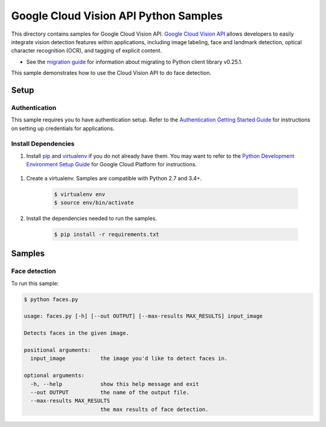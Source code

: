 .. This file is automatically generated. Do not edit this file directly.

Google Cloud Vision API Python Samples
===============================================================================

This directory contains samples for Google Cloud Vision API. `Google Cloud Vision API`_ allows developers to easily integrate vision detection features within applications, including image labeling, face and landmark detection, optical character recognition (OCR), and tagging of explicit content.

- See the `migration guide`_ for information about migrating to Python client library v0.25.1.

.. _migration guide: https://cloud.google.com/vision/docs/python-client-migration


This sample demonstrates how to use the Cloud Vision API to do face detection.


.. _Google Cloud Vision API: https://cloud.google.com/vision/docs 

Setup
-------------------------------------------------------------------------------


Authentication
++++++++++++++

This sample requires you to have authentication setup. Refer to the
`Authentication Getting Started Guide`_ for instructions on setting up
credentials for applications.

.. _Authentication Getting Started Guide:
    https://cloud.google.com/docs/authentication/getting-started

Install Dependencies
++++++++++++++++++++

#. Install `pip`_ and `virtualenv`_ if you do not already have them. You may want to refer to the `Python Development Environment Setup Guide`_ for Google Cloud Platform for instructions.

 .. _Python Development Environment Setup Guide:
     https://cloud.google.com/python/setup

#. Create a virtualenv. Samples are compatible with Python 2.7 and 3.4+.

    .. code-block:: bash

        $ virtualenv env
        $ source env/bin/activate

#. Install the dependencies needed to run the samples.

    .. code-block:: bash

        $ pip install -r requirements.txt

.. _pip: https://pip.pypa.io/
.. _virtualenv: https://virtualenv.pypa.io/

Samples
-------------------------------------------------------------------------------

Face detection
+++++++++++++++++++++++++++++++++++++++++++++++++++++++++++++++++++++++++++++++



To run this sample:

.. code-block:: bash

    $ python faces.py

    usage: faces.py [-h] [--out OUTPUT] [--max-results MAX_RESULTS] input_image
    
    Detects faces in the given image.
    
    positional arguments:
      input_image           the image you'd like to detect faces in.
    
    optional arguments:
      -h, --help            show this help message and exit
      --out OUTPUT          the name of the output file.
      --max-results MAX_RESULTS
                            the max results of face detection.




.. _Google Cloud SDK: https://cloud.google.com/sdk/